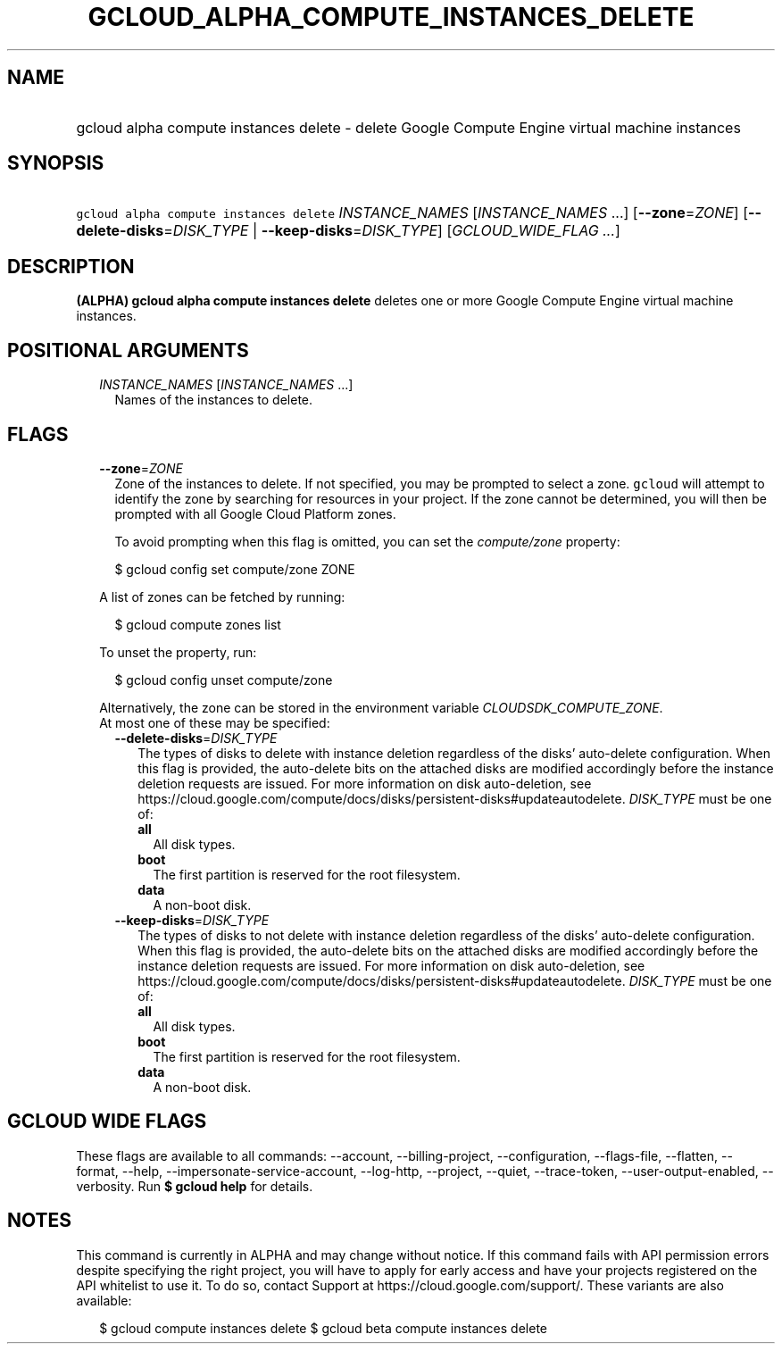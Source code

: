 
.TH "GCLOUD_ALPHA_COMPUTE_INSTANCES_DELETE" 1



.SH "NAME"
.HP
gcloud alpha compute instances delete \- delete Google Compute Engine virtual machine instances



.SH "SYNOPSIS"
.HP
\f5gcloud alpha compute instances delete\fR \fIINSTANCE_NAMES\fR [\fIINSTANCE_NAMES\fR\ ...] [\fB\-\-zone\fR=\fIZONE\fR] [\fB\-\-delete\-disks\fR=\fIDISK_TYPE\fR\ |\ \fB\-\-keep\-disks\fR=\fIDISK_TYPE\fR] [\fIGCLOUD_WIDE_FLAG\ ...\fR]



.SH "DESCRIPTION"

\fB(ALPHA)\fR \fBgcloud alpha compute instances delete\fR deletes one or more
Google Compute Engine virtual machine instances.



.SH "POSITIONAL ARGUMENTS"

.RS 2m
.TP 2m
\fIINSTANCE_NAMES\fR [\fIINSTANCE_NAMES\fR ...]
Names of the instances to delete.


.RE
.sp

.SH "FLAGS"

.RS 2m
.TP 2m
\fB\-\-zone\fR=\fIZONE\fR
Zone of the instances to delete. If not specified, you may be prompted to select
a zone. \f5gcloud\fR will attempt to identify the zone by searching for
resources in your project. If the zone cannot be determined, you will then be
prompted with all Google Cloud Platform zones.

To avoid prompting when this flag is omitted, you can set the
\f5\fIcompute/zone\fR\fR property:

.RS 2m
$ gcloud config set compute/zone ZONE
.RE

A list of zones can be fetched by running:

.RS 2m
$ gcloud compute zones list
.RE

To unset the property, run:

.RS 2m
$ gcloud config unset compute/zone
.RE

Alternatively, the zone can be stored in the environment variable
\f5\fICLOUDSDK_COMPUTE_ZONE\fR\fR.

.TP 2m

At most one of these may be specified:

.RS 2m
.TP 2m
\fB\-\-delete\-disks\fR=\fIDISK_TYPE\fR
The types of disks to delete with instance deletion regardless of the disks'
auto\-delete configuration. When this flag is provided, the auto\-delete bits on
the attached disks are modified accordingly before the instance deletion
requests are issued. For more information on disk auto\-deletion, see
https://cloud.google.com/compute/docs/disks/persistent\-disks#updateautodelete.
\fIDISK_TYPE\fR must be one of:

.RS 2m
.TP 2m
\fBall\fR
All disk types.
.TP 2m
\fBboot\fR
The first partition is reserved for the root filesystem.
.TP 2m
\fBdata\fR
A non\-boot disk.
.RE
.sp


.TP 2m
\fB\-\-keep\-disks\fR=\fIDISK_TYPE\fR
The types of disks to not delete with instance deletion regardless of the disks'
auto\-delete configuration. When this flag is provided, the auto\-delete bits on
the attached disks are modified accordingly before the instance deletion
requests are issued. For more information on disk auto\-deletion, see
https://cloud.google.com/compute/docs/disks/persistent\-disks#updateautodelete.
\fIDISK_TYPE\fR must be one of:

.RS 2m
.TP 2m
\fBall\fR
All disk types.
.TP 2m
\fBboot\fR
The first partition is reserved for the root filesystem.
.TP 2m
\fBdata\fR
A non\-boot disk.
.RE
.sp



.RE
.RE
.sp

.SH "GCLOUD WIDE FLAGS"

These flags are available to all commands: \-\-account, \-\-billing\-project,
\-\-configuration, \-\-flags\-file, \-\-flatten, \-\-format, \-\-help,
\-\-impersonate\-service\-account, \-\-log\-http, \-\-project, \-\-quiet,
\-\-trace\-token, \-\-user\-output\-enabled, \-\-verbosity. Run \fB$ gcloud
help\fR for details.



.SH "NOTES"

This command is currently in ALPHA and may change without notice. If this
command fails with API permission errors despite specifying the right project,
you will have to apply for early access and have your projects registered on the
API whitelist to use it. To do so, contact Support at
https://cloud.google.com/support/. These variants are also available:

.RS 2m
$ gcloud compute instances delete
$ gcloud beta compute instances delete
.RE

